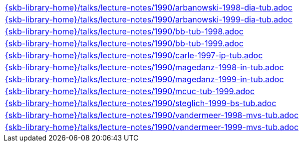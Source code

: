 //
// ============LICENSE_START=======================================================
//  Copyright (C) 2018 Sven van der Meer. All rights reserved.
// ================================================================================
// This file is licensed under the CREATIVE COMMONS ATTRIBUTION 4.0 INTERNATIONAL LICENSE
// Full license text at https://creativecommons.org/licenses/by/4.0/legalcode
// 
// SPDX-License-Identifier: CC-BY-4.0
// ============LICENSE_END=========================================================
//
// @author Sven van der Meer (vdmeer.sven@mykolab.com)
//



[cols="a", grid=rows, frame=none, %autowidth.stretch]
|===
|include::{skb-library-home}/talks/lecture-notes/1990/arbanowski-1998-dia-tub.adoc[]
|include::{skb-library-home}/talks/lecture-notes/1990/arbanowski-1999-dia-tub.adoc[]
|include::{skb-library-home}/talks/lecture-notes/1990/bb-tub-1998.adoc[]
|include::{skb-library-home}/talks/lecture-notes/1990/bb-tub-1999.adoc[]
|include::{skb-library-home}/talks/lecture-notes/1990/carle-1997-ip-tub.adoc[]
|include::{skb-library-home}/talks/lecture-notes/1990/magedanz-1998-in-tub.adoc[]
|include::{skb-library-home}/talks/lecture-notes/1990/magedanz-1999-in-tub.adoc[]
|include::{skb-library-home}/talks/lecture-notes/1990/mcuc-tub-1999.adoc[]
|include::{skb-library-home}/talks/lecture-notes/1990/steglich-1999-bs-tub.adoc[]
|include::{skb-library-home}/talks/lecture-notes/1990/vandermeer-1998-mvs-tub.adoc[]
|include::{skb-library-home}/talks/lecture-notes/1990/vandermeer-1999-mvs-tub.adoc[]
|===

